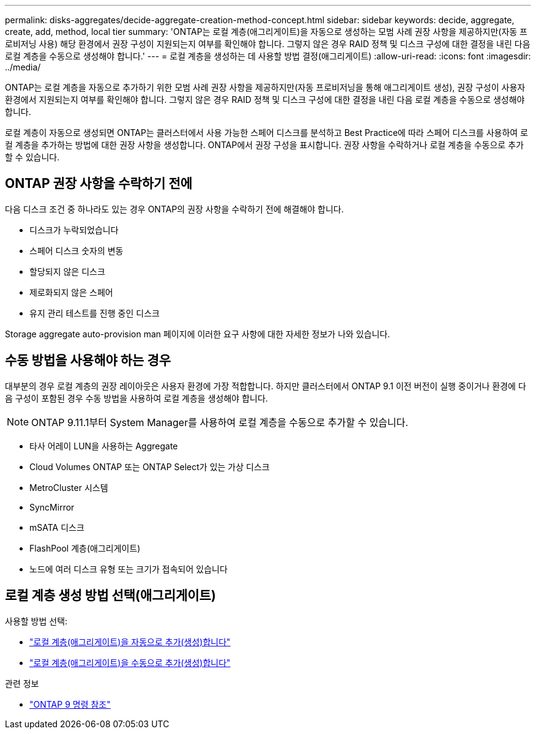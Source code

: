 ---
permalink: disks-aggregates/decide-aggregate-creation-method-concept.html 
sidebar: sidebar 
keywords: decide, aggregate, create, add, method, local tier 
summary: 'ONTAP는 로컬 계층(애그리게이트)을 자동으로 생성하는 모범 사례 권장 사항을 제공하지만(자동 프로비저닝 사용) 해당 환경에서 권장 구성이 지원되는지 여부를 확인해야 합니다. 그렇지 않은 경우 RAID 정책 및 디스크 구성에 대한 결정을 내린 다음 로컬 계층을 수동으로 생성해야 합니다.' 
---
= 로컬 계층을 생성하는 데 사용할 방법 결정(애그리게이트)
:allow-uri-read: 
:icons: font
:imagesdir: ../media/


[role="lead"]
ONTAP는 로컬 계층을 자동으로 추가하기 위한 모범 사례 권장 사항을 제공하지만(자동 프로비저닝을 통해 애그리게이트 생성), 권장 구성이 사용자 환경에서 지원되는지 여부를 확인해야 합니다. 그렇지 않은 경우 RAID 정책 및 디스크 구성에 대한 결정을 내린 다음 로컬 계층을 수동으로 생성해야 합니다.

로컬 계층이 자동으로 생성되면 ONTAP는 클러스터에서 사용 가능한 스페어 디스크를 분석하고 Best Practice에 따라 스페어 디스크를 사용하여 로컬 계층을 추가하는 방법에 대한 권장 사항을 생성합니다. ONTAP에서 권장 구성을 표시합니다. 권장 사항을 수락하거나 로컬 계층을 수동으로 추가할 수 있습니다.



== ONTAP 권장 사항을 수락하기 전에

다음 디스크 조건 중 하나라도 있는 경우 ONTAP의 권장 사항을 수락하기 전에 해결해야 합니다.

* 디스크가 누락되었습니다
* 스페어 디스크 숫자의 변동
* 할당되지 않은 디스크
* 제로화되지 않은 스페어
* 유지 관리 테스트를 진행 중인 디스크


Storage aggregate auto-provision man 페이지에 이러한 요구 사항에 대한 자세한 정보가 나와 있습니다.



== 수동 방법을 사용해야 하는 경우

대부분의 경우 로컬 계층의 권장 레이아웃은 사용자 환경에 가장 적합합니다. 하지만 클러스터에서 ONTAP 9.1 이전 버전이 실행 중이거나 환경에 다음 구성이 포함된 경우 수동 방법을 사용하여 로컬 계층을 생성해야 합니다.


NOTE: ONTAP 9.11.1부터 System Manager를 사용하여 로컬 계층을 수동으로 추가할 수 있습니다.

* 타사 어레이 LUN을 사용하는 Aggregate
* Cloud Volumes ONTAP 또는 ONTAP Select가 있는 가상 디스크
* MetroCluster 시스템
* SyncMirror
* mSATA 디스크
* FlashPool 계층(애그리게이트)
* 노드에 여러 디스크 유형 또는 크기가 접속되어 있습니다




== 로컬 계층 생성 방법 선택(애그리게이트)

사용할 방법 선택:

* link:create-aggregates-auto-provision-task.html["로컬 계층(애그리게이트)을 자동으로 추가(생성)합니다"]
* link:create-aggregates-manual-task.html["로컬 계층(애그리게이트)을 수동으로 추가(생성)합니다"]


.관련 정보
* link:http://docs.netapp.com/us-en/ontap-cli["ONTAP 9 명령 참조"^]

